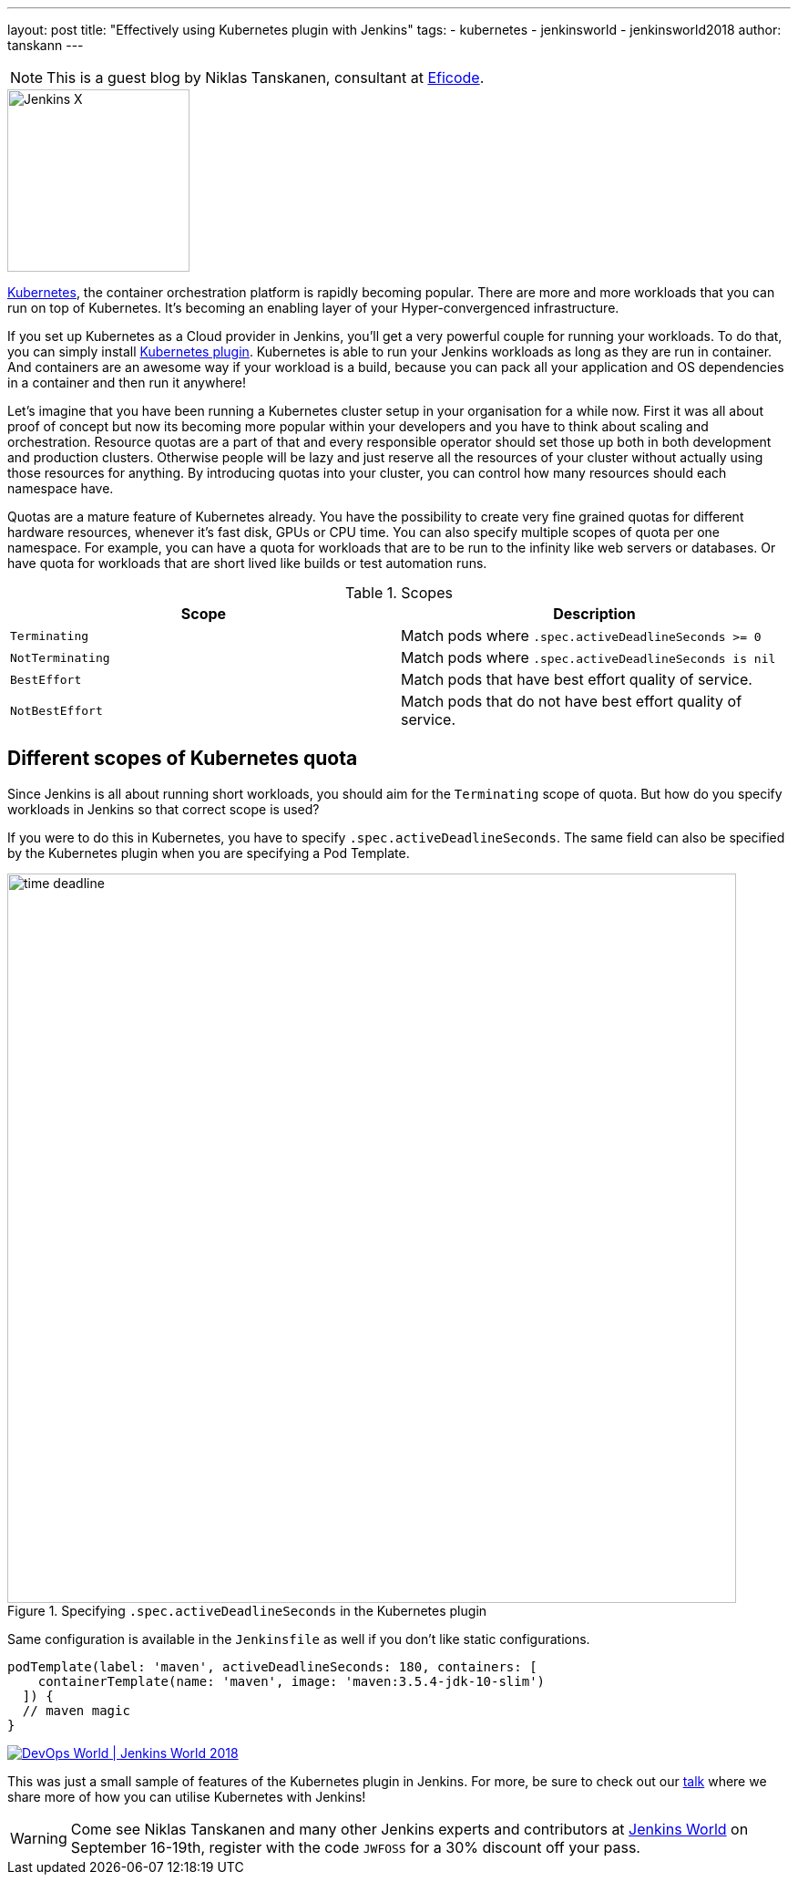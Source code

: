 ---
layout: post
title: "Effectively using Kubernetes plugin with Jenkins"
tags:
- kubernetes
- jenkinsworld
- jenkinsworld2018
author: tanskann
---

NOTE: This is a guest blog by Niklas Tanskanen, consultant at
link:http://eficode.com[Eficode].

image::/images/jenkins-x/logo.svg[Jenkins X, float="right", width=200]

link:https://kubernetes.io[Kubernetes], the container orchestration platform is rapidly becoming popular. There are more and more workloads that you can run on top of Kubernetes. It's becoming an enabling layer of your Hyper-convergenced infrastructure.

If you set up Kubernetes as a Cloud provider in Jenkins, you'll get a very powerful couple for running your workloads.
To do that, you can simply install
link:https://plugins.jenkins.io/kubernetes[Kubernetes plugin].
Kubernetes is able to run your Jenkins workloads as long as they are run in container.
And containers are an awesome way if your workload is a build, because you can pack all your application and OS dependencies in a container and then run it anywhere!

Let's imagine that you have been running a Kubernetes cluster setup in your organisation for a while now.
First it was all about proof of concept but now its becoming more popular within your developers and you have to think about scaling and orchestration.
Resource quotas are a part of that and every responsible operator should set those up both in both development and production clusters.
Otherwise people will be lazy and just reserve all the resources of your cluster without actually using those resources for anything.
By introducing quotas into your cluster, you can control how many resources should each namespace have.

Quotas are a mature feature of Kubernetes already.
You have the possibility to create very fine grained quotas for different hardware resources, whenever it's fast disk, GPUs or CPU time.
You can also specify multiple scopes of quota per one namespace.
For example, you can have a quota for workloads that are to be run to the infinity like web servers or databases.
Or have quota for workloads that are short lived like builds or test automation runs.


[cols="*", options="header"]
.Scopes
|===
| Scope | Description

| `Terminating`
| Match pods where `.spec.activeDeadlineSeconds >= 0`

| `NotTerminating`
| Match pods where `.spec.activeDeadlineSeconds is nil`

| `BestEffort`
| Match pods that have best effort quality of service.

| `NotBestEffort`
| Match pods that do not have best effort quality of service.

|===


== Different scopes of Kubernetes quota

Since Jenkins is all about running short workloads, you should aim for the `Terminating` scope of quota.
But how do you specify workloads in Jenkins so that correct scope is used?

If you were to do this in Kubernetes, you have to specify `.spec.activeDeadlineSeconds`.
The same field can also be specified by the Kubernetes plugin when you are specifying a Pod Template.


.Specifying `.spec.activeDeadlineSeconds` in the Kubernetes plugin
image::/images/post-images/2018-08-30/time-deadline.png[width=800]

Same configuration is available in the `Jenkinsfile` as well if you don't like static configurations.

[source, groovy]
----
podTemplate(label: 'maven', activeDeadlineSeconds: 180, containers: [
    containerTemplate(name: 'maven', image: 'maven:3.5.4-jdk-10-slim')
  ]) {
  // maven magic
}
----

image::/images/conferences/devops-world-2018.jpg[DevOps World | Jenkins World 2018, float="right", link="https://www.cloudbees.com/devops-world"]

This was just a small sample of features of the Kubernetes plugin in Jenkins. For more, be sure to check out our
link:http://sched.co/FD6E[talk] where we share more of how you can utilise Kubernetes with Jenkins!


[WARNING]
--
Come see Niklas Tanskanen and many other Jenkins experts and contributors at
link:https://www.cloudbees.com/devops-world[Jenkins World] on September 16-19th,
register with the code `JWFOSS` for a 30% discount off your pass.
--